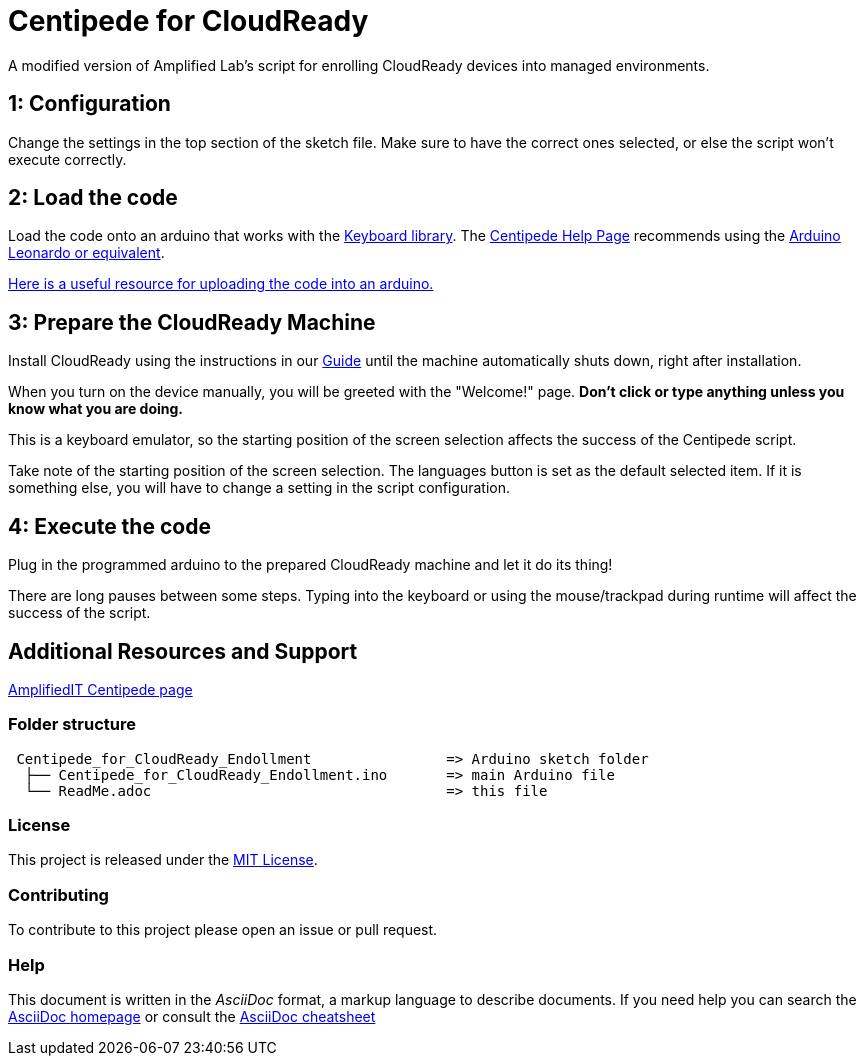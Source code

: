 = Centipede for CloudReady
A modified version of Amplified Lab's script for enrolling CloudReady devices into managed environments.

== 1: Configuration
Change the settings in the top section of the sketch file. Make sure to have the correct ones selected, or else the script won't execute correctly.

== 2: Load the code
Load the code onto an arduino that works with the https://www.arduino.cc/reference/en/language/functions/usb/keyboard/[Keyboard library]. The https://labs.amplifiedit.com/centipede/[Centipede Help Page] recommends using the https://www.amazon.com/OSOYOO-ATmega32U4-arduino-Leonardo-ATmega328/dp/B012FOV17O/[Arduino Leonardo or equivalent].

https://www.arduino.cc/en/Guide/HomePage[Here is a useful resource for uploading the code into an arduino.]

== 3: Prepare the CloudReady Machine
Install CloudReady using the instructions in our https://guide.neverware.com[Guide] until the machine automatically shuts down, right after installation. 

When you turn on the device manually, you will be greeted with the "Welcome!" page. 
*Don't click or type anything unless you know what you are doing.*

This is a keyboard emulator, so the starting position of the screen selection affects the success of the Centipede script. 

Take note of the starting position of the screen selection. The languages button is set as the default selected item. If it is something else, you will have to change a setting in the script configuration.


== 4: Execute the code
Plug in the programmed arduino to the prepared CloudReady machine and let it do its thing!

There are long pauses between some steps. Typing into the keyboard or using the mouse/trackpad during runtime will affect the success of the script.

== Additional Resources and Support
https://labs.amplifiedit.com/centipede/[AmplifiedIT Centipede page]


=== Folder structure
....
 Centipede_for_CloudReady_Endollment                => Arduino sketch folder
  ├── Centipede_for_CloudReady_Endollment.ino       => main Arduino file
  └── ReadMe.adoc                                   => this file
....

=== License
This project is released under the https://opensource.org/licenses/MIT[MIT License].

=== Contributing
To contribute to this project please open an issue or pull request.

=== Help
This document is written in the _AsciiDoc_ format, a markup language to describe documents. 
If you need help you can search the http://www.methods.co.nz/asciidoc[AsciiDoc homepage]
or consult the http://powerman.name/doc/asciidoc[AsciiDoc cheatsheet]

